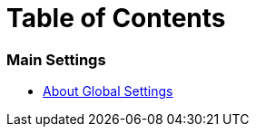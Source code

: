= Table of Contents

=== Main Settings

* link:settings_main/about_global_settings.adoc[About Global Settings]


